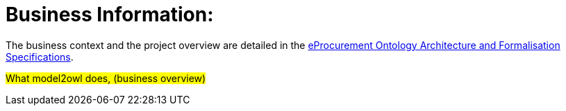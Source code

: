 = Business Information:

The business context and the project overview are detailed in the https://docs.ted.europa.eu/epo-home/ePO_Arch_Design.html[eProcurement Ontology Architecture and Formalisation Specifications].

#What model2owl does, (business overview)#